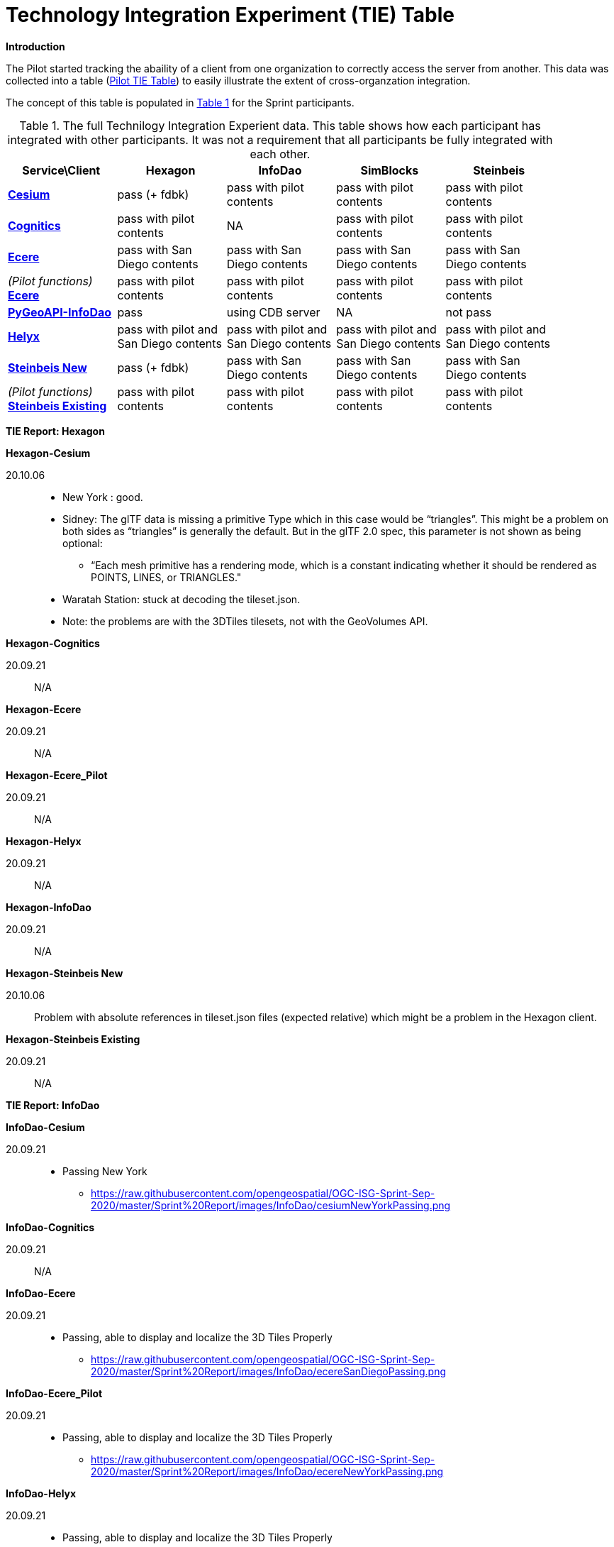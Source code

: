 [appendix]
[[TechnologyIntegrationExperimentsTable]]
= Technology Integration Experiment (TIE) Table

*Introduction*

The Pilot started tracking the abaility of a client from one organization to correctly access the server from another. This data was collected into a table (https://github.com/opengeospatial/3D-Data-Container-Tile-API-Pilot/wiki/TIE-Table-and-Reports[Pilot TIE Table]) to easily illustrate the extent of cross-organzation integration.

The concept of this table is populated in <<table-tie>> for the Sprint participants.

[#table-tie,reftext='{table-caption} {counter:table-num}']
.The full Technilogy Integration Experient data. This table shows how each participant has integrated with other participants. It was not a requirement that all participants be fully integrated with each other.
[cols="5",width="90%",options="header"]
|===
| Service\Client | *Hexagon* | *InfoDao* | *SimBlocks* | *Steinbeis*

| *https://3d.hypotheticalhorse.com/[Cesium]*

  | pass (+ fdbk)
  | pass with pilot contents
  | pass with pilot contents
  | pass with pilot contents
| *http://cdb.cognitics.net:3000/[Cognitics]*

  | pass with pilot contents
  | NA
  | pass with pilot contents
  | pass with pilot contents
| *http://maps.ecere.com/ogcapi[Ecere]*

  | pass with San Diego contents
  | pass with San Diego contents
  | pass with San Diego contents
  | pass with San Diego contents
|  _(Pilot functions)_ *https://maps.ecere.com/3DAPI/[Ecere]*

  | pass with pilot contents
  | pass with pilot contents
  | pass with pilot contents
  | pass with pilot contents
| *http://pygeoapi.isg-sprint-hub.infodaollc.com/stac/[PyGeoAPI-InfoDao]*

  | pass
  | using CDB server
  | NA
  | not pass
| *http://helyxisg.eastus.azurecontainer.io[Helyx]*

  | pass with pilot and San Diego contents
  | pass with pilot and San Diego contents
  | pass with pilot and San Diego contents
  | pass with pilot and San Diego contents
| *https://steinbeis-3dps.eu/3DGeoVolumes[Steinbeis New]*

  | pass (+ fdbk)
  | pass with San Diego contents
  | pass with San Diego contents
  | pass with San Diego contents
| _(Pilot functions)_ *http://steinbeis-3dps.eu:8080/3DContainerTile/[Steinbeis Existing]*

  | pass with pilot contents
  | pass with pilot contents
  | pass with pilot contents
  | pass with pilot contents

|===

*TIE Report: Hexagon*

.*Hexagon-Cesium*
20.10.06::

* New York : good.
* Sidney: The glTF data is missing a primitive Type which in this case would be “triangles”. This might be a problem on both sides as “triangles” is generally the default. But in the glTF 2.0 spec, this parameter is not shown as being optional:
** “Each mesh primitive has a rendering mode, which is a constant indicating whether it should be rendered as POINTS, LINES, or TRIANGLES."
* Waratah Station: stuck at decoding the tileset.json.
* Note: the problems are with the 3DTiles tilesets, not with the GeoVolumes API.

.*Hexagon-Cognitics*
20.09.21:: N/A

.*Hexagon-Ecere*
20.09.21:: N/A

.*Hexagon-Ecere_Pilot*
20.09.21:: N/A

.*Hexagon-Helyx*
20.09.21:: N/A

.*Hexagon-InfoDao*
20.09.21:: N/A

.*Hexagon-Steinbeis New*
20.10.06:: Problem with absolute references in tileset.json files (expected relative) which might be a problem in the Hexagon client.

.*Hexagon-Steinbeis Existing*
20.09.21:: N/A

*TIE Report: InfoDao*

.*InfoDao-Cesium*
20.09.21::
* Passing New York
** https://raw.githubusercontent.com/opengeospatial/OGC-ISG-Sprint-Sep-2020/master/Sprint%20Report/images/InfoDao/cesiumNewYorkPassing.png

.*InfoDao-Cognitics*
20.09.21:: N/A

.*InfoDao-Ecere*
20.09.21::
* Passing, able to display and localize the 3D Tiles Properly
** https://raw.githubusercontent.com/opengeospatial/OGC-ISG-Sprint-Sep-2020/master/Sprint%20Report/images/InfoDao/ecereSanDiegoPassing.png

.*InfoDao-Ecere_Pilot*
20.09.21::
* Passing, able to display and localize the 3D Tiles Properly
** https://raw.githubusercontent.com/opengeospatial/OGC-ISG-Sprint-Sep-2020/master/Sprint%20Report/images/InfoDao/ecereNewYorkPassing.png

.*InfoDao-Helyx*
20.09.21::
* Passing, able to display and localize the 3D Tiles Properly
** New York: https://raw.githubusercontent.com/opengeospatial/OGC-ISG-Sprint-Sep-2020/master/Sprint%20Report/images/InfoDao/helyxNewYorkPassing.png
** San Diego: https://raw.githubusercontent.com/opengeospatial/OGC-ISG-Sprint-Sep-2020/master/Sprint%20Report/images/InfoDao/helyxSanDiegoPassing.png

.*InfoDao-InfoDao*
20.09.21::
* Serving CDB using STAC, no GeoVolumes implementation in PyGeoAPI yet

.*InfoDao-Steinbeis New*
20.09.21::
* Passing, able to display and localize the 3D Tiles Properly
** https://raw.githubusercontent.com/opengeospatial/OGC-ISG-Sprint-Sep-2020/master/Sprint%20Report/images/InfoDao/steinbeisSanDiegoPassing.png

.*InfoDao-Steinbeis Existing*
20.09.21::
* Passing, able to display and localize the 3D Tiles Properly
** New York: https://raw.githubusercontent.com/opengeospatial/OGC-ISG-Sprint-Sep-2020/master/Sprint%20Report/images/InfoDao/steinbeisNewYorkPassing.png

*TIE Report: SimBlocks*

.*SimBlocks-Cesium*
20.09.24::
* Able to communicate with the server to extract the b3dm files
* Working:
** https://3d.hypotheticalhorse.com/collections/NewYorkBuildings/3dtiles/

.*SimBlocks-Cognitics*
20.09.24::
* Able to communicate with the server to extract the b3dm files
* Working:
** http://cdb.cognitics.net:3000/collections/NewYorkBuildings/3DTiles/

.*SimBlocks-Ecere*
20.09.24::
* Working:
** http://maps.ecere.com/ogcapi/collections/SanDiegoCDB:Buildings/3DTiles/tileset.json
** http://maps.ecere.com/ogcapi/collections/SanDiegoCDB:Trees/3DTiles/tileset.json
* Issues:
** Conformance and Api are Unsupported
** Uri json values contain strings referencing b3dm files. In this case, the Uri values are relative to the domain. For all other servers, the Uri value is relative to the current page Url.

.*SimBlocks-Ecere_Pilot*
20.09.24::
* Able to communicate with the server to extract the b3dm files
* Working:
** https://maps.ecere.com/3DAPI/collections/NewYork/3DTiles/

.*SimBlocks-Helyx*
20.09.24::
* Able to communicate with the server to extract the b3dm files
* Working:
** http://helyxapache2.eastus.azurecontainer.io/collections/NewYork/NewYork-buildings/3dTiles/
* Issues
** Api is Unsupported

.*SimBlocks-InfoDao*
20.09.24:: N/A

.*SimBlocks-Steinbeis New*
20.09.24::
* Able to communicate with the server to extract the b3dm files
* Working:
** https://steinbeis-3dps.eu/3DGeoVolumes/collections/California/SanDiego3DModelsWithTextures/3dtiles/

.*SimBlocks-Steinbeis Existing*
20.09.24::
* Able to communicate with the server to extract the b3dm files
* Working:
** http://steinbeis-3dps.eu:8080/3DContainerTile/collections/NewYork/3DTiles/

*TIE Report: Steinbeis*

.*Steinbeis-Cesium*
23.09.21::
* Able to load NYC content. (Just like in the pilot)
* Able to load 3D Tiles L0D1 OSM globally from https://3d.hypotheticalhorse.com/collections/Buildings/CesiumOSMBuildings/
** Example in San Diego area/ Screenshot: https://github.com/opengeospatial/OGC-ISG-Sprint-Sep-2020/blob/master/Sprint%20Report/images/Steinbeis-Client-to-Cesium-server-OSM-LOD1-SanDiego.png
* No new content from San Diego CDB yet.

.*Steinbeis-Cognitics*
23.09.21::
* Able to load NYC content. (Just like in the pilot)
* No new content from San Diego CDB yet.

.*Steinbeis-Ecere*
23.09.21::
* Tested the 3D Tiles content San Diego 3D Tiles models with textures (Converted from CDB)
** tileset url: http://maps.ecere.com/ogcapi/collections/SanDiegoCDB:Buildings/3DTiles/tileset.json
** Screenshot:  (https://github.com/opengeospatial/OGC-ISG-Sprint-Sep-2020/blob/master/Sprint%20Report/images/Steinbeis-Client-to-Ecere-Server-LoD2Texture.png)

.*Steinbeis-Ecere_Pilot*
23.09.21::
* Tested the 3D Tiles content NYC Model
** tileset url:  https://maps.ecere.com/3DAPI/collections/NewYork/3DTiles/
** Screenshot:  (https://github.com/opengeospatial/OGC-ISG-Sprint-Sep-2020/blob/master/Sprint%20Report/images/Steinbeis-Client-to-EcerePilot-Server-NYC.png)

.*Steinbeis-Helyx*
23.09.21::
* Tested the 3D Tiles content San Diego 3D Tiles models with textures (Converted from CDB)
** tileset url: http://helyxisg.eastus.azurecontainer.io/collections/SanDiego/SanDiego-data/3dTiles/
** Screenshot:  (https://github.com/opengeospatial/OGC-ISG-Sprint-Sep-2020/blob/master/Sprint%20Report/images/Steinbeis-Client-to-Helyx-Server-LoD2Texture.png)

.*Steinbeis-InfoDao*
23.09.21::
* Not possible to render the original CDB dataset.

.*Steinbeis-Steinbeis New*
23.09.21::
* Tested the 3D Tiles content San Diego 3D Tiles models with textures (Converted from CDB)
** tileset url: https://steinbeis-3dps.eu/3DGeoVolumes/collections/California/SanDiego3DModelsWithTextures/3dtiles/
** Screenshot:  (https://github.com/opengeospatial/OGC-ISG-Sprint-Sep-2020/blob/master/Sprint%20Report/images/Steinbeis-Client-to-Steinbeis-Server-LoD2Texture.png)

* Test the San Diego 3D Building Models - 3D Tiles - LoD1 (from OSM)
** tileset url: https://steinbeis-3dps.eu/3DGeoVolumes/collections/California/SanDiego3DBuildings_LoD1/3dtiles/
** Screenshot:  (https://github.com/opengeospatial/OGC-ISG-Sprint-Sep-2020/blob/master/Sprint%20Report/images/Steinbeis-Client-to-Steinbeis-Server-LoD1.PNG)

.*Steinbeis-Steinbeis Existing*
23.09.21:: N/A

* Test the NYC 3D Tile models
**  tileset url: http://steinbeis-3dps.eu:8080/3DContainerTile/collections/NewYork/3DTiles/
** Screenshot:  (https://github.com/opengeospatial/OGC-ISG-Sprint-Sep-2020/blob/master/Sprint%20Report/images/Steinbeis-Client-to-Steinbeis-server-existing-NYC.png)

.
